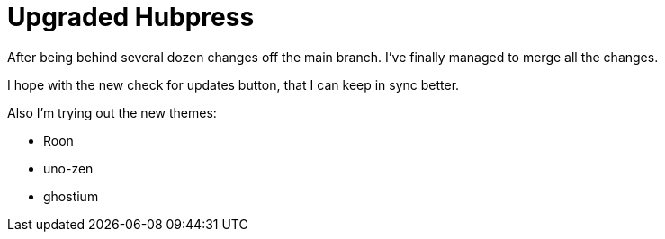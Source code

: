 = Upgraded Hubpress

After being behind several dozen changes off the main branch. I've finally managed to merge all the changes. 

I hope with the new check for updates button, that I can keep in sync better.

Also I'm trying out the new themes: 

* Roon
* uno-zen
* ghostium

